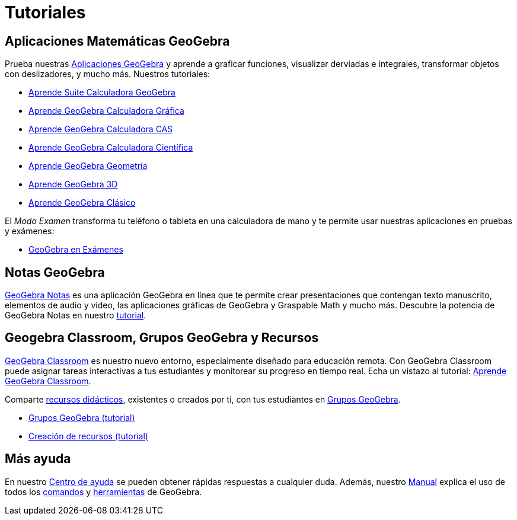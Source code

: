= Tutoriales
ifdef::env-github[:imagesdir: /es/modules/ROOT/assets/images]

== Aplicaciones Matemáticas GeoGebra

Prueba nuestras https://www.geogebra.org[Aplicaciones GeoGebra] y aprende a graficar funciones, visualizar derviadas e
integrales, transformar objetos con deslizadores, y mucho más. Nuestros tutoriales:

* https://www.geogebra.org/m/u3sxv87w[Aprende Suite Calculadora GeoGebra]
* https://www.geogebra.org/m/vmqxhqxj[Aprende GeoGebra Calculadora Gráfica]
* https://www.geogebra.org/m/cb3u6vtb[Aprende GeoGebra Calculadora CAS]
* https://www.geogebra.org/m/be8nd8zx[Aprende GeoGebra Calculadora Científica]
* https://www.geogebra.org/m/m6rgmhvq[Aprende GeoGebra Geometría]
* https://www.geogebra.org/m/fuznheva[Aprende GeoGebra 3D]
* https://www.geogebra.org/m/MqVqGRux[Aprende GeoGebra Clásico]

El _Modo Examen_ transforma tu teléfono o tableta en una calculadora de mano y te permite usar nuestras aplicaciones en
pruebas y exámenes:

* https://www.geogebra.org/m/zbkpuyg9[GeoGebra en Exámenes]

== Notas GeoGebra

https://www.geogebra.org/notes[GeoGebra Notas] es una aplicación GeoGebra en línea que te permite crear presentaciones
que contengan texto manuscrito, elementos de audio y video, las aplicaciones gráficas de GeoGebra y Graspable Math y
mucho más. Descubre la potencia de GeoGebra Notas en nuestro https://www.geogebra.org/m/evcxeqne[tutorial].

== Geogebra Classroom, Grupos GeoGebra y Recursos

https://www.geogebra.org/classroom[GeoGebra Classroom] es nuestro nuevo entorno, especialmente diseñado para educación
remota. Con GeoGebra Classroom puede asignar tareas interactivas a tus estudiantes y monitorear su progreso en tiempo
real. Echa un vistazo al tutorial: https://www.geogebra.org/m/fstbrmvt[Aprende GeoGebra Classroom].

Comparte https://www.geogebra.org/materials[recursos didácticos], existentes o creados por ti, con tus estudiantes en
https://www.geogebra.org/groups[Grupos GeoGebra].

* https://www.geogebra.org/m/Ucar7PHU[Grupos GeoGebra (tutorial)]
* https://www.geogebra.org/m/XjCeBFS3[Creación de recursos (tutorial)]

== Más ayuda

En nuestro http://help.geogebra.org[Centro de ayuda] se pueden obtener rápidas respuestas a cualquier duda. Además,
nuestro xref:/Manual.adoc[Manual] explica el uso de todos los xref:/Comandos.adoc[comandos] y
xref:/Herramientas.adoc[herramientas] de GeoGebra.
